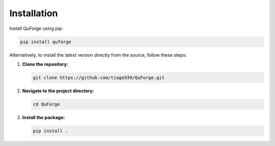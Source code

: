 Installation
============

Install QuForge using pip:

.. code-block:: bash

    pip install quforge

Alternatively, to install the latest version directly from the source, follow these steps:

1. **Clone the repository:**

   .. code-block:: bash

       git clone https://github.com/tiago939/QuForge.git

2. **Navigate to the project directory:**

   .. code-block:: bash

       cd QuForge

3. **Install the package:**

   .. code-block:: bash

       pip install .
